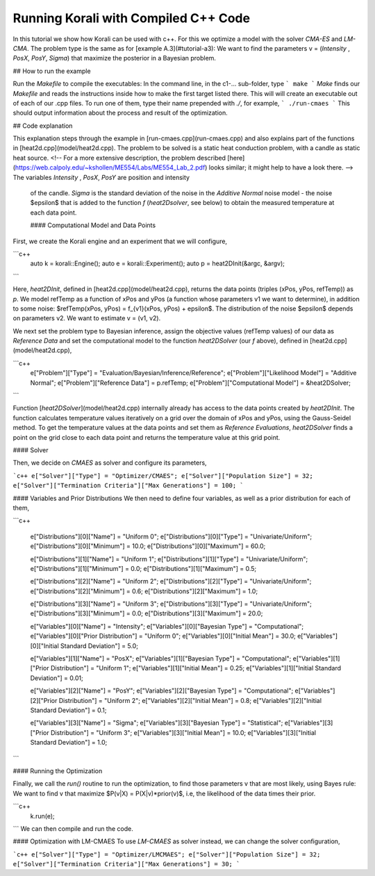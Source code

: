 Running Korali with Compiled C++ Code
=====================================================

In this tutorial we show how Korali can be used with c++.
For this we optimize a model with the solver `CMA-ES` and `LM-CMA`. The problem type is the same as for [example A.3](#tutorial-a3): We want to find the parameters v = (`Intensity` , `PosX`, `PosY`, `Sigma`) that maximize the posterior in a Bayesian problem.  

## How to run the example

Run the `Makefile` to compile the executables: In the command line, in the
c1-... sub-folder, type
```
make
```
*Make* finds our `Makefile` and reads the instructions inside how to make the first target listed there. This will will create an executable out of each of our .cpp files. To run one of them, type their name prepended with `./`, for example,
```
./run-cmaes
```
This should output information about the process and result of the optimization.


## Code explanation

This explanation steps through the example in [run-cmaes.cpp](run-cmaes.cpp) and
also explains part of the functions in [heat2d.cpp](model/heat2d.cpp).
The problem to be solved is a static heat conduction problem, with
a candle as static heat source. <!-- For a more extensive description, the problem
described [here](https://web.calpoly.edu/~kshollen/ME554/Labs/ME554_Lab_2.pdf) looks similar; it might help to have a look there.  -->
The variables `Intensity` , `PosX`, `PosY` are position and intensity
 of the candle. `Sigma` is the standard deviation of the noise in the
 `Additive Normal` noise model - the noise $\epsilon$ that is added to the function
 `f` (`heat2Dsolver`, see below) to obtain the measured temperature at each data point.


 #### Computational Model and Data Points

First, we create the Korali engine and an experiment that we will configure,

```c++
 auto k = korali::Engine();
 auto e = korali::Experiment();
 auto p = heat2DInit(&argc, &argv);
```


Here, `heat2DInit`, defined in [heat2d.cpp](model/heat2d.cpp), returns the data points (triples (xPos, yPos, refTemp)) as `p`. We model refTemp as a function of xPos and yPos (a function whose parameters v1 we want to determine), in addition to some noise: $refTemp(xPos, yPos) = f_{v1}(xPos, yPos) + \epsilon$. The distribution of the noise $\epsilon$ depends on parameters v2. We want to estimate v = (v1, v2).  

We next set the problem type to Bayesian inference, assign the objective values (refTemp values) of our data as `Reference Data` and set the computational model to the function `heat2DSolver` (our `f` above), defined in [heat2d.cpp](model/heat2d.cpp),


```c++
 e["Problem"]["Type"] = "Evaluation/Bayesian/Inference/Reference";
 e["Problem"]["Likelihood Model"] = "Additive Normal";
 e["Problem"]["Reference Data"] = p.refTemp;
 e["Problem"]["Computational Model"] = &heat2DSolver;
```

Function [`heat2DSolver`](model/heat2d.cpp) internally already has access to the data points created by `heat2DInit`. The function calculates temperature values iteratively on a grid over the domain of xPos and yPos, using the Gauss-Seidel method. To get the temperature values at the data points and set them as `Reference Evaluations`, `heat2DSolver` finds a point on the grid close to each data point and returns the temperature value at this grid point.

#### Solver

Then, we decide on `CMAES` as solver and configure its parameters,

```c++
e["Solver"]["Type"] = "Optimizer/CMAES";
e["Solver"]["Population Size"] = 32;
e["Solver"]["Termination Criteria"]["Max Generations"] = 100;
```

#### Variables and Prior Distributions
We then need to define four variables, as well as a prior distribution for each
of them,

```c++

 e["Distributions"][0]["Name"] = "Uniform 0";
 e["Distributions"][0]["Type"] = "Univariate/Uniform";
 e["Distributions"][0]["Minimum"] = 10.0;
 e["Distributions"][0]["Maximum"] = 60.0;

 e["Distributions"][1]["Name"] = "Uniform 1";
 e["Distributions"][1]["Type"] = "Univariate/Uniform";
 e["Distributions"][1]["Minimum"] = 0.0;
 e["Distributions"][1]["Maximum"] = 0.5;

 e["Distributions"][2]["Name"] = "Uniform 2";
 e["Distributions"][2]["Type"] = "Univariate/Uniform";
 e["Distributions"][2]["Minimum"] = 0.6;
 e["Distributions"][2]["Maximum"] = 1.0;

 e["Distributions"][3]["Name"] = "Uniform 3";
 e["Distributions"][3]["Type"] = "Univariate/Uniform";
 e["Distributions"][3]["Minimum"] = 0.0;
 e["Distributions"][3]["Maximum"] = 20.0;

 e["Variables"][0]["Name"] = "Intensity";
 e["Variables"][0]["Bayesian Type"] = "Computational";
 e["Variables"][0]["Prior Distribution"] = "Uniform 0";
 e["Variables"][0]["Initial Mean"] = 30.0;
 e["Variables"][0]["Initial Standard Deviation"] = 5.0;

 e["Variables"][1]["Name"] = "PosX";
 e["Variables"][1]["Bayesian Type"] = "Computational";
 e["Variables"][1]["Prior Distribution"] = "Uniform 1";
 e["Variables"][1]["Initial Mean"] = 0.25;
 e["Variables"][1]["Initial Standard Deviation"] = 0.01;

 e["Variables"][2]["Name"] = "PosY";
 e["Variables"][2]["Bayesian Type"] = "Computational";
 e["Variables"][2]["Prior Distribution"] = "Uniform 2";
 e["Variables"][2]["Initial Mean"] = 0.8;
 e["Variables"][2]["Initial Standard Deviation"] = 0.1;

 e["Variables"][3]["Name"] = "Sigma";
 e["Variables"][3]["Bayesian Type"] = "Statistical";
 e["Variables"][3]["Prior Distribution"] = "Uniform 3";
 e["Variables"][3]["Initial Mean"] = 10.0;
 e["Variables"][3]["Initial Standard Deviation"] = 1.0;
```

#### Running the Optimization

Finally, we call the `run()` routine to run the optimization, to find those
parameters v that are most likely, using Bayes rule: We want to find v that
maximize $P(v|X) = P(X|v)*prior(v)$, i.e, the likelihood of
the data times their prior.


```c++
 k.run(e);
```
We can then compile and run the code.   

#### Optimization with LM-CMAES
To use `LM-CMAES` as solver instead, we can change the solver configuration,

```c++
e["Solver"]["Type"] = "Optimizer/LMCMAES";
e["Solver"]["Population Size"] = 32;
e["Solver"]["Termination Criteria"]["Max Generations"] = 30;
```

